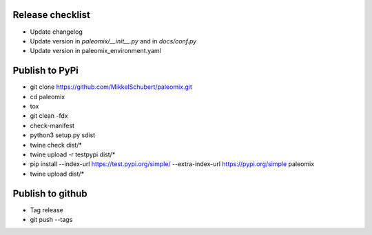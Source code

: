 Release checklist
-----------------

* Update changelog
* Update version in `paleomix/__init__.py` and in `docs/conf.py`
* Update version in paleomix_environment.yaml


Publish to PyPi
---------------

* git clone https://github.com/MikkelSchubert/paleomix.git
* cd paleomix
* tox
* git clean -fdx
* check-manifest
* python3 setup.py sdist
* twine check dist/*
* twine upload -r testpypi dist/*
* pip install --index-url https://test.pypi.org/simple/ --extra-index-url https://pypi.org/simple paleomix
* twine upload dist/*


Publish to github
-----------------

* Tag release
* git push --tags
